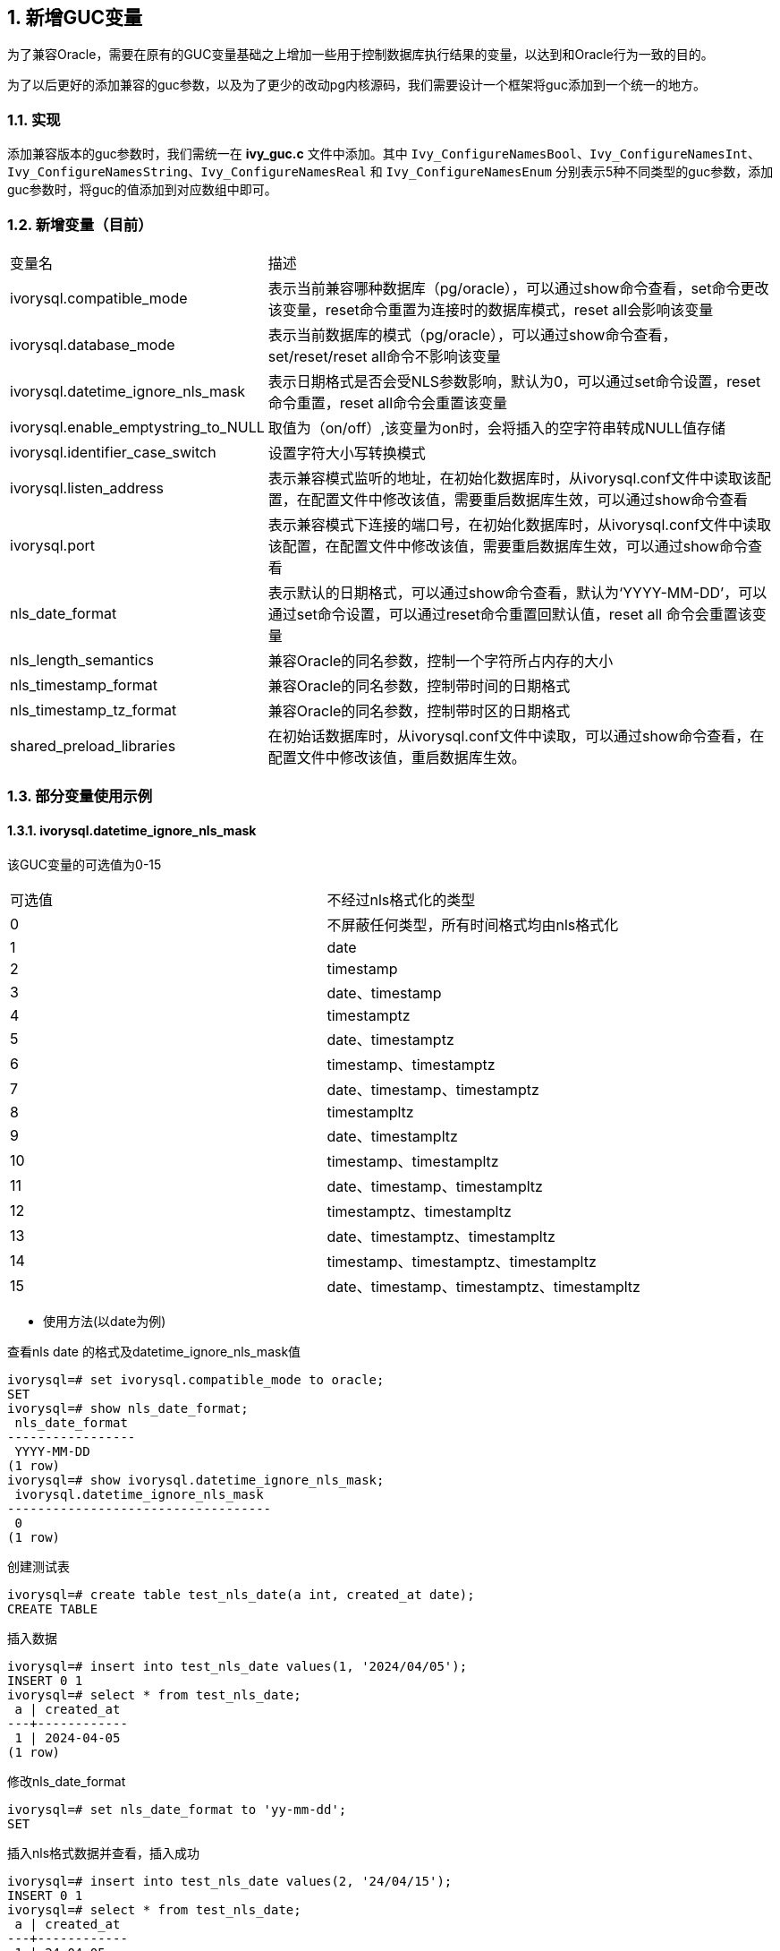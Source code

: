 :sectnums:
:sectnumlevels: 5

:imagesdir: ./_images

== 新增GUC变量

为了兼容Oracle，需要在原有的GUC变量基础之上增加一些用于控制数据库执行结果的变量，以达到和Oracle行为一致的目的。

为了以后更好的添加兼容的guc参数，以及为了更少的改动pg内核源码，我们需要设计一个框架将guc添加到一个统一的地方。


=== 实现

添加兼容版本的guc参数时，我们需统一在 *ivy_guc.c* 文件中添加。其中 `Ivy_ConfigureNamesBool`、`Ivy_ConfigureNamesInt`、`Ivy_ConfigureNamesString`、`Ivy_ConfigureNamesReal` 和 `Ivy_ConfigureNamesEnum` 分别表示5种不同类型的guc参数，添加guc参数时，将guc的值添加到对应数组中即可。


=== 新增变量（目前）

[cols="^1,^2"]
|====
| 变量名 | 描述
| ivorysql.compatible_mode | 表示当前兼容哪种数据库（pg/oracle），可以通过show命令查看，set命令更改该变量，reset命令重置为连接时的数据库模式，reset all会影响该变量
| ivorysql.database_mode | 表示当前数据库的模式（pg/oracle），可以通过show命令查看，set/reset/reset all命令不影响该变量
| ivorysql.datetime_ignore_nls_mask | 表示日期格式是否会受NLS参数影响，默认为0，可以通过set命令设置，reset 命令重置，reset all命令会重置该变量
| ivorysql.enable_emptystring_to_NULL | 取值为（on/off）,该变量为on时，会将插入的空字符串转成NULL值存储
| ivorysql.identifier_case_switch | 设置字符大小写转换模式
| ivorysql.listen_address | 表示兼容模式监听的地址，在初始化数据库时，从ivorysql.conf文件中读取该配置，在配置文件中修改该值，需要重启数据库生效，可以通过show命令查看
| ivorysql.port | 表示兼容模式下连接的端口号，在初始化数据库时，从ivorysql.conf文件中读取该配置，在配置文件中修改该值，需要重启数据库生效，可以通过show命令查看
| nls_date_format | 表示默认的日期格式，可以通过show命令查看，默认为‘YYYY-MM-DD’，可以通过set命令设置，可以通过reset命令重置回默认值，reset all 命令会重置该变量
| nls_length_semantics | 兼容Oracle的同名参数，控制一个字符所占内存的大小
| nls_timestamp_format | 兼容Oracle的同名参数，控制带时间的日期格式
| nls_timestamp_tz_format | 兼容Oracle的同名参数，控制带时区的日期格式
| shared_preload_libraries | 在初始话数据库时，从ivorysql.conf文件中读取，可以通过show命令查看，在配置文件中修改该值，重启数据库生效。
|====

=== 部分变量使用示例

==== ivorysql.datetime_ignore_nls_mask
该GUC变量的可选值为0-15
|====
| 可选值 | 不经过nls格式化的类型
| 0 | 不屏蔽任何类型，所有时间格式均由nls格式化
| 1 | date
| 2 | timestamp
| 3 | date、timestamp
| 4 | timestamptz
| 5 | date、timestamptz
| 6 | timestamp、timestamptz
| 7 | date、timestamp、timestamptz
| 8 | timestampltz
| 9 | date、timestampltz
| 10 | timestamp、timestampltz
| 11 | date、timestamp、timestampltz
| 12 | timestamptz、timestampltz
| 13 | date、timestamptz、timestampltz
| 14 | timestamp、timestamptz、timestampltz
| 15 | date、timestamp、timestamptz、timestampltz
|====

** 使用方法(以date为例)

查看nls date 的格式及datetime_ignore_nls_mask值
```
ivorysql=# set ivorysql.compatible_mode to oracle;
SET
ivorysql=# show nls_date_format;
 nls_date_format
-----------------
 YYYY-MM-DD
(1 row)
ivorysql=# show ivorysql.datetime_ignore_nls_mask;
 ivorysql.datetime_ignore_nls_mask
-----------------------------------
 0
(1 row)
```
创建测试表
```
ivorysql=# create table test_nls_date(a int, created_at date);
CREATE TABLE
```
插入数据
```
ivorysql=# insert into test_nls_date values(1, '2024/04/05');
INSERT 0 1
ivorysql=# select * from test_nls_date;
 a | created_at
---+------------
 1 | 2024-04-05
(1 row)
```
修改nls_date_format
```
ivorysql=# set nls_date_format to 'yy-mm-dd';
SET
```
插入nls格式数据并查看，插入成功
```
ivorysql=# insert into test_nls_date values(2, '24/04/15');
INSERT 0 1
ivorysql=# select * from test_nls_date;
 a | created_at
---+------------
 1 | 24-04-05
 2 | 24-04-15
(2 rows)
```
将date类型改为不经过nls处理，插入相同格式数据，如改成 1 (3,5,7等都可以)，插入数据将报错，nls格式化将不对date的查询结果起效。
```
ivorysql=# set ivorysql.datetime_ignore_nls_mask to 1;
SET
ivorysql=# insert into test_nls_date values(3, '24/05/15');
ERROR:  date/time field value out of range: "24/05/15"
LINE 1: insert into test_nls_date values(3, '24/05/15');
                                            ^
HINT:  Perhaps you need a different "datestyle" setting.
ivorysql=#  select * from test_nls_date;
 a | created_at
---+------------
 1 | 2024-04-05
 2 | 2024-04-15
(2 rows)
```